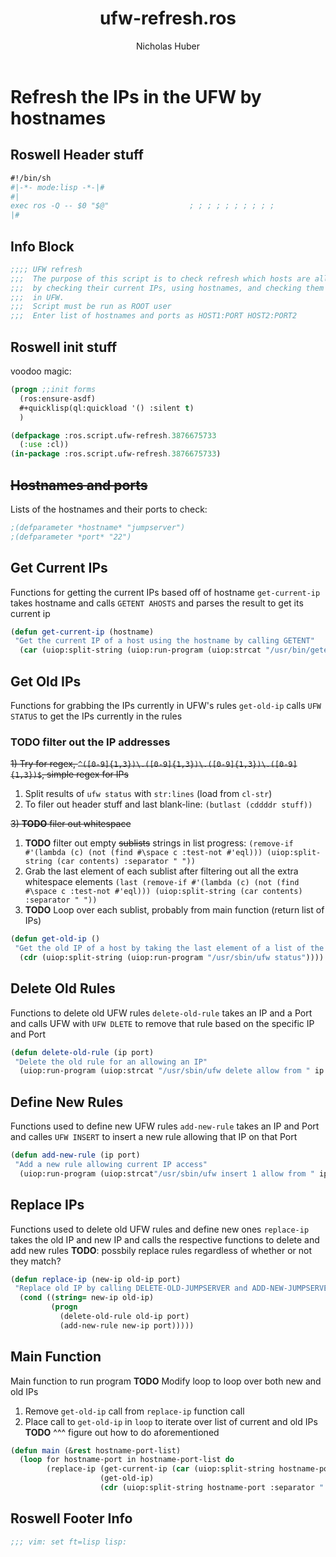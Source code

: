#+TITLE: ufw-refresh.ros
#+AUTHOR: Nicholas Huber
#+STARTUP: showall
#+PROPERTY: header-args:lisp :tangle /home/nick/Programming/Clisp/scripts/ufw/ufw-refresh.ros

* Refresh the IPs in the UFW by hostnames
** Roswell Header stuff
#+begin_src lisp
  #!/bin/sh
  #|-*- mode:lisp -*-|#
  #|
  exec ros -Q -- $0 "$@"                  ; ; ; ; ; ; ; ; ; ;
  |#

#+end_src

** Info Block
#+begin_src lisp
  ;;;; UFW refresh
  ;;;  The purpose of this script is to check refresh which hosts are allowed to access a machine
  ;;;  by checking their current IPs, using hostnames, and checking them against IPs currently allowed access
  ;;;  in UFW.
  ;;;  Script must be run as ROOT user
  ;;;  Enter list of hostnames and ports as HOST1:PORT HOST2:PORT2
#+end_src

** Roswell init stuff
voodoo magic:

#+begin_src lisp
(progn ;;init forms
  (ros:ensure-asdf)
  #+quicklisp(ql:quickload '() :silent t)
  )

(defpackage :ros.script.ufw-refresh.3876675733
  (:use :cl))
(in-package :ros.script.ufw-refresh.3876675733)
#+end_src

** +Hostnames and ports+
Lists of the hostnames and their ports to check:

#+begin_src lisp :tangle nil
  ;(defparameter *hostname* "jumpserver")
  ;(defparameter *port* "22")
#+end_src

** Get Current IPs
Functions for getting the current IPs based off of hostname
~get-current-ip~ takes hostname and calls ~GETENT AHOSTS~ and parses the result to get its current ip

#+begin_src lisp
  (defun get-current-ip (hostname)
   "Get the current IP of a host using the hostname by calling GETENT"
    (car (uiop:split-string (uiop:run-program (uiop:strcat "/usr/bin/getent ahosts " hostname) :output :string))))
#+end_src

** Get Old IPs
Functions for grabbing the IPs currently in UFW's rules
~get-old-ip~ calls ~UFW STATUS~ to get the IPs currently in the rules
*** *TODO* filter out the IP addresses
     +1) Try for regex, ~^([0-9]{1,3})\.([0-9]{1,3})\.([0-9]{1,3})\.([0-9]{1,3})$~, simple regex for IPs+
     1) Split results of ~ufw status~ with ~str:lines~ (load from ~cl-str~)
     2) To filer out header stuff and last blank-line:
        ~(butlast (cddddr stuff))~
    +3) *TODO* filer out whitespace+
     3) *TODO* filter out empty +sublists+ strings in list
        progress:
        ~(remove-if #'(lambda (c) (not (find #\space c :test-not #'eql))) (uiop:split-string (car contents) :separator " "))~
     4) Grab the last element of each sublist after filtering out all the extra whitespace elements
        ~(last (remove-if #'(lambda (c) (not (find #\space c :test-not #'eql))) (uiop:split-string (car contents) :separator " "))~
     5) *TODO* Loop over each sublist, probably from main function (return list of IPs)
        
#+begin_src lisp
  (defun get-old-ip ()
   "Get the old IP of a host by taking the last element of a list of the output of UFW\'s status"
    (cdr (uiop:split-string (uiop:run-program "/usr/sbin/ufw status"))))
#+end_src

** Delete Old Rules
Functions to delete old UFW rules
~delete-old-rule~ takes an IP and a Port and calls UFW with ~UFW DLETE~ to remove that rule based on the specific IP and Port

#+begin_src lisp
  (defun delete-old-rule (ip port)
   "Delete the old rule for an allowing an IP"
    (uiop:run-program (uiop:strcat "/usr/sbin/ufw delete allow from " ip " to any port " port) :output :string))
#+end_src

** Define New Rules
Functions used to define new UFW rules
~add-new-rule~ takes an IP and Port and calles ~UFW INSERT~ to insert a new rule allowing that IP on that Port

#+begin_src lisp
  (defun add-new-rule (ip port)
   "Add a new rule allowing current IP access"
    (uiop:run-program (uiop:strcat"/usr/sbin/ufw insert 1 allow from " ip " to any port " port) :output :string))
#+end_src

** Replace IPs
Functions used to delete old UFW rules and define new ones
~replace-ip~ takes the old IP and new IP and calls the respective functions to delete and add new rules
*TODO*: possbily replace rules regardless of whether or not they match?

#+begin_src lisp
  (defun replace-ip (new-ip old-ip port)
   "Replace old IP by calling DELETE-OLD-JUMPSERVER and ADD-NEW-JUMPSERVER"
    (cond ((string= new-ip old-ip)
           (progn
             (delete-old-rule old-ip port)
             (add-new-rule new-ip port)))))
#+end_src

** Main Function
Main function to run program
*TODO* Modify loop to loop over both new and old IPs
     1) Remove ~get-old-ip~ call from ~replace-ip~ function call
     2) Place call to ~get-old-ip~ in ~loop~ to iterate over list of current and old IPs
        *TODO* ^^^ figure out how to do aforementioned
#+begin_src lisp
  (defun main (&rest hostname-port-list)
    (loop for hostname-port in hostname-port-list do
          (replace-ip (get-current-ip (car (uiop:split-string hostname-port :separator ":")))
                      (get-old-ip)
                      (cdr (uiop:split-string hostname-port :separator ":")))))
#+end_src

** Roswell Footer Info
#+begin_src lisp
  ;;; vim: set ft=lisp lisp:
#+end_src
